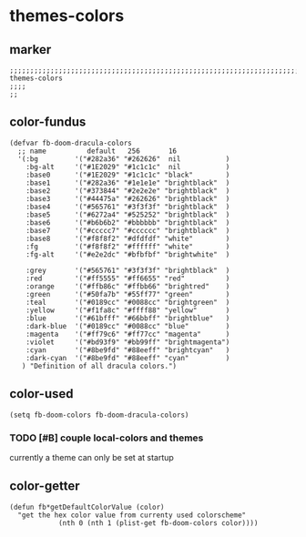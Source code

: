 * themes-colors
** marker
#+begin_src elisp
  ;;;;;;;;;;;;;;;;;;;;;;;;;;;;;;;;;;;;;;;;;;;;;;;;;;;;;;;;;;;;;;;;;;;;;;;;;;;;;;;;;;;;;;;;;;;;;;;;;;;;; themes-colors
  ;;;;
  ;;
#+end_src
** color-fundus
#+begin_src elisp
  (defvar fb-doom-dracula-colors
    ;; name          default   256       16
    '(:bg         '("#282a36" "#262626"  nil           )
      :bg-alt     '("#1E2029" "#1c1c1c"  nil           )
      :base0      '("#1E2029" "#1c1c1c" "black"        )
      :base1      '("#282a36" "#1e1e1e" "brightblack"  )
      :base2      '("#373844" "#2e2e2e" "brightblack"  )
      :base3      '("#44475a" "#262626" "brightblack"  )
      :base4      '("#565761" "#3f3f3f" "brightblack"  )
      :base5      '("#6272a4" "#525252" "brightblack"  )
      :base6      '("#b6b6b2" "#bbbbbb" "brightblack"  )
      :base7      '("#ccccc7" "#cccccc" "brightblack"  )
      :base8      '("#f8f8f2" "#dfdfdf" "white"        )
      :fg         '("#f8f8f2" "#ffffff" "white"        )
      :fg-alt     '("#e2e2dc" "#bfbfbf" "brightwhite"  )

      :grey       '("#565761" "#3f3f3f" "brightblack"  )
      :red        '("#ff5555" "#ff6655" "red"          )
      :orange     '("#ffb86c" "#ffbb66" "brightred"    )
      :green      '("#50fa7b" "#55ff77" "green"        )
      :teal       '("#0189cc" "#0088cc" "brightgreen"  )
      :yellow     '("#f1fa8c" "#ffff88" "yellow"       )
      :blue       '("#61bfff" "#66bbff" "brightblue"   )
      :dark-blue  '("#0189cc" "#0088cc" "blue"         )
      :magenta    '("#ff79c6" "#ff77cc" "magenta"      )
      :violet     '("#bd93f9" "#bb99ff" "brightmagenta")
      :cyan       '("#8be9fd" "#88eeff" "brightcyan"   )
      :dark-cyan  '("#8be9fd" "#88eeff" "cyan"         )
     ) "Definition of all dracula colors.")
#+end_src
** color-used
#+begin_src elisp
(setq fb-doom-colors fb-doom-dracula-colors)
#+end_src
*** TODO [#B] couple local-colors and themes
:LOGBOOK:
- State "TODO"       from              [2021-02-02 Tue 09:48]
:END:
currently a theme can only be set at startup
** color-getter
#+begin_src elisp
(defun fb*getDefaultColorValue (color)
  "get the hex color value from currenty used colorscheme"
            (nth 0 (nth 1 (plist-get fb-doom-colors color))))
#+end_src
